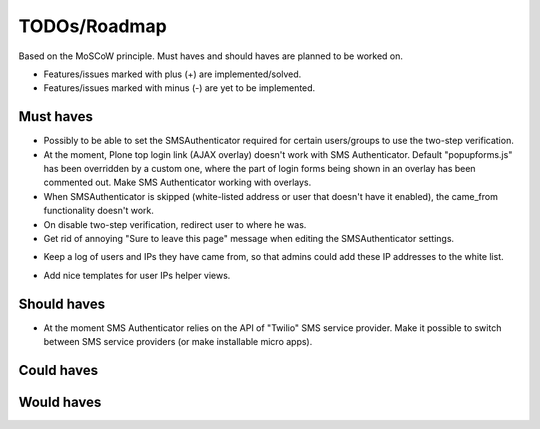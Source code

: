 TODOs/Roadmap
================================================
Based on the MoSCoW principle. Must haves and should haves are planned to be worked on.

* Features/issues marked with plus (+) are implemented/solved.
* Features/issues marked with minus (-) are yet to be implemented.

Must haves
------------------------------------------------
- Possibly to be able to set the SMSAuthenticator required for certain users/groups
  to use the two-step verification.
- At the moment, Plone top login link (AJAX overlay) doesn't work with SMS Authenticator. Default
  "popupforms.js" has been overridden by a custom one, where the part of login forms being shown in
  an overlay has been commented out. Make SMS Authenticator working with overlays.
- When SMSAuthenticator is skipped (white-listed address or user that doesn't have it enabled),
  the came_from functionality doesn't work.
- On disable two-step verification, redirect user to where he was.
- Get rid of annoying "Sure to leave this page" message when editing the SMSAuthenticator settings.
+ Keep a log of users and IPs they have came from, so that admins could add these IP addresses to
  the white list.
- Add nice templates for user IPs helper views.

Should haves
------------------------------------------------
- At the moment SMS Authenticator relies on the API of "Twilio" SMS service provider. Make it possible
  to switch between SMS service providers (or make installable micro apps).

Could haves
------------------------------------------------

Would haves
------------------------------------------------
